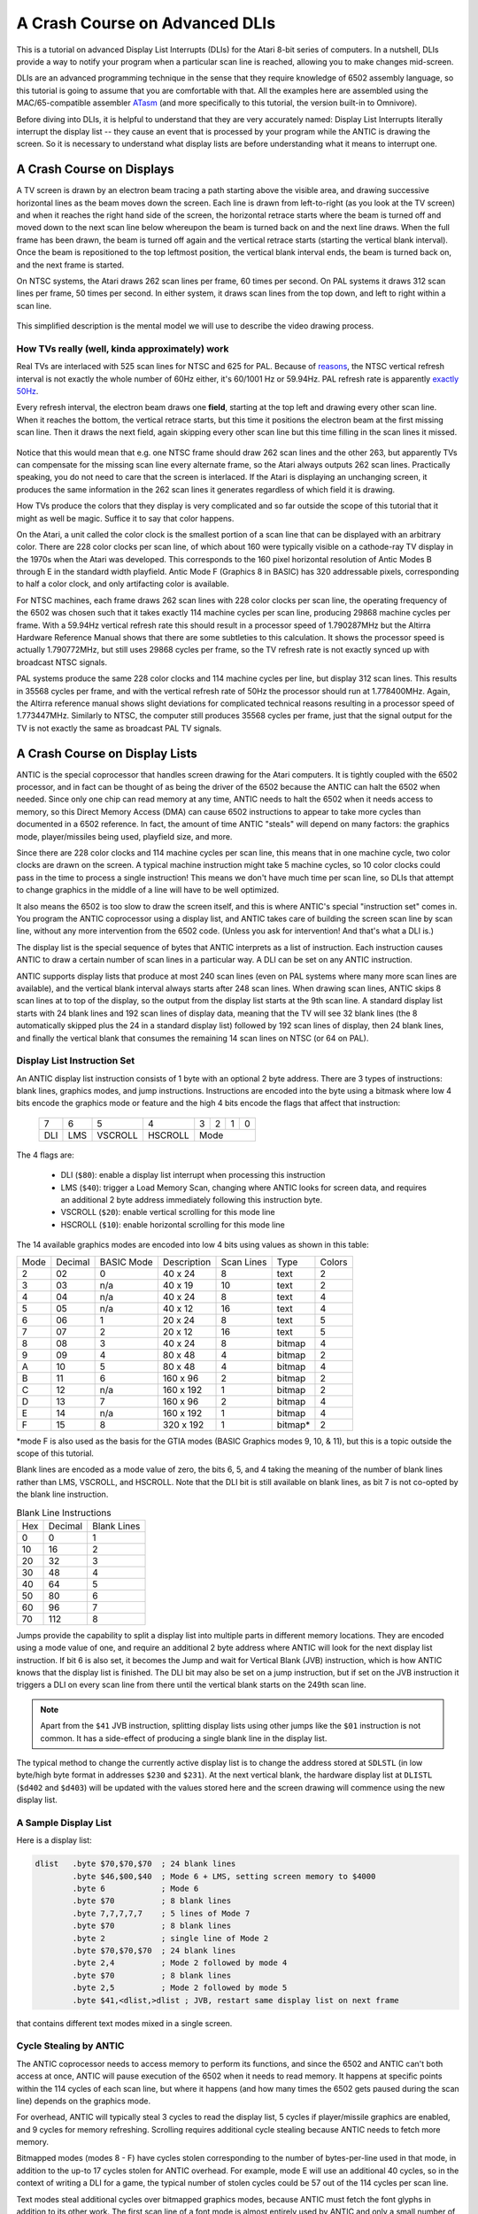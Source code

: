 .. _dli_tutorial:

.. highlight:: ca65


A Crash Course on Advanced DLIs
=================================================================

.. centered:: **Atari 8-bit Display List Interrupts: An Advanced Tutorial**

This is a tutorial on advanced Display List Interrupts (DLIs) for the Atari
8-bit series of computers. In a nutshell, DLIs provide a way to notify your
program when a particular scan line is reached, allowing you to make changes
mid-screen.

DLIs are an advanced programming technique in the sense that they require
knowledge of 6502 assembly language, so this tutorial is going to assume that
you are comfortable with that. All the examples here are assembled using the
MAC/65-compatible assembler `ATasm
<https://atari.miribilist.com/atasm/index.html>`_ (and more specifically to
this tutorial, the version built-in to Omnivore).

Before diving into DLIs, it is helpful to understand that they are very
accurately named: Display List Interrupts literally interrupt the display list
-- they cause an event that is processed by your program while the ANTIC is drawing the screen. So it is necessary to understand what display lists are
before understanding what it means to interrupt one.

.. seealso::

   Here are some resources for learning more about display list interrupts:

   * `De Re Atari, Chapter 5 <https://www.atariarchives.org/dere/chapt05.php>`_
   * `Yaron Nir's tutorial using cc65 <https://atariage.com/forums/topic/291991-cc65-writing-a-dli-tutorial/>`_


A Crash Course on Displays
--------------------------------

A TV screen is drawn by an electron beam tracing a path starting above the
visible area, and drawing successive horizontal lines as the beam moves down
the screen. Each line is drawn from left-to-right (as you look at the TV
screen) and when it reaches the right hand side of the screen, the horizontal
retrace starts where the beam is turned off and moved down to the next scan
line below whereupon the beam is turned back on and the next line draws. When
the full frame has been drawn, the beam is turned off again and the vertical
retrace starts (starting the vertical blank interval). Once the beam is
repositioned to the top leftmost position, the vertical blank interval ends,
the beam is turned back on, and the next frame is started.

On NTSC systems, the Atari draws 262 scan lines per frame, 60 times per second.
On PAL systems it draws 312 scan lines per frame, 50 times per second. In
either system, it draws scan lines from the top down, and left to right within
a scan line.

.. figure:: electron-beam.png
   :align: center

This simplified description is the mental model we will use to describe the
video drawing process.

How TVs really (well, kinda approximately) work
~~~~~~~~~~~~~~~~~~~~~~~~~~~~~~~~~~~~~~~~~~~~~~~~

Real TVs are interlaced with 525 scan lines for NTSC and 625 for PAL. Because
of `reasons <https://en.wikipedia.org/wiki/NTSC#Lines_and_refresh_rate>`_, the
NTSC vertical refresh interval is not exactly the whole number of 60Hz either,
it's 60/1001 Hz or 59.94Hz. PAL refresh rate is apparently `exactly 50Hz
<http://martin.hinner.info/vga/pal.html>`_.

Every refresh interval, the electron beam draws one **field**, starting at the
top left and drawing every other scan line. When it reaches the bottom, the
vertical retrace starts, but this time it positions the electron beam at the
first missing scan line. Then it draws the next field, again skipping every
other scan line but this time filling in the scan lines it missed.

.. figure:: electron-beam-interlaced.png
   :align: center

Notice that this would mean that e.g. one NTSC frame should draw 262 scan lines
and the other 263, but apparently TVs can compensate for the missing scan line
every alternate frame, so the Atari always outputs 262 scan lines. Practically
speaking, you do not need to care that the screen is interlaced. If the Atari
is displaying an unchanging screen, it produces the same information in the 262
scan lines it generates regardless of which field it is drawing.

How TVs produce the colors that they display is very complicated and so far
outside the scope of this tutorial that it might as well be magic. Suffice it
to say that color happens.

On the Atari, a unit called the color clock is the smallest portion of a scan
line that can be displayed with an arbitrary color. There are 228 color clocks
per scan line, of which about 160 were typically visible on a cathode-ray TV
display in the 1970s when the Atari was developed. This corresponds to the 160
pixel horizontal resolution of Antic Modes B through E in the standard width
playfield. Antic Mode F (Graphics 8 in BASIC) has 320 addressable pixels,
corresponding to half a color clock, and only artifacting color is available.

For NTSC machines, each frame draws 262 scan lines with 228 color clocks per
scan line, the operating frequency of the 6502 was chosen such that it takes
exactly 114 machine cycles per scan line, producing 29868 machine cycles per
frame. With a 59.94Hz vertical refresh rate this should result in a processor
speed of 1.790287MHz but the Altirra Hardware Reference Manual shows that
there are some subtleties to this calculation. It shows the processor speed is
actually 1.790772MHz, but still uses 29868 cycles per frame, so the TV refresh
rate is not exactly synced up with broadcast NTSC signals.

PAL systems produce the same 228 color clocks and 114 machine cycles per line,
but display 312 scan lines. This results in 35568 cycles per frame, and with
the vertical refresh rate of 50Hz the processor should run at 1.778400MHz.
Again, the Altirra reference manual shows slight deviations for complicated
technical reasons resulting in a processor speed of 1.773447MHz. Similarly to
NTSC, the computer still produces 35568 cycles per frame, just that the signal
output for the TV is not exactly the same as broadcast PAL TV signals.

.. seealso::

   * `All About Video Fields <https://lurkertech.com/lg/fields/>`_
   * `Composite artifact colors <https://en.wikipedia.org/wiki/Composite_artifact_colors>`_ article on Wikipedia
   * Section 4.2 in the `Altirra Hardware Reference Manual <http://www.virtualdub.org/downloads/Altirra%20Hardware%20Reference%20Manual.pdf>`_


A Crash Course on Display Lists
--------------------------------

ANTIC is the special coprocessor that handles screen drawing for the Atari
computers. It is tightly coupled with the 6502 processor, and in fact can be
thought of as being the driver of the 6502 because the ANTIC can halt the 6502
when needed. Since only one chip can read memory at any time, ANTIC needs to
halt the 6502 when it needs access to memory, so this Direct Memory Access
(DMA) can cause 6502 instructions to appear to take more cycles than documented
in a 6502 reference. In fact, the amount of time ANTIC "steals" will depend on
many factors: the graphics mode, player/missiles being used, playfield size,
and more.

Since there are 228 color clocks and 114 machine cycles per scan line, this
means that in one machine cycle, two color clocks are drawn on the screen. A
typical machine instruction might take 5 machine cycles, so 10 color clocks
could pass in the time to process a single instruction! This means we don't
have much time per scan line, so DLIs that attempt to change graphics in the
middle of a line will have to be well optimized.

It also means the 6502 is too slow to draw the screen itself, and this is
where ANTIC's special "instruction set" comes in. You program the ANTIC
coprocessor using a display list, and ANTIC takes care of building the screen
scan line by scan line, without any more intervention from the 6502 code.
(Unless you ask for intervention! And that's what a DLI is.)

The display list is the special sequence of bytes that ANTIC interprets as a
list of instruction. Each instruction causes ANTIC to draw a certain number of
scan lines in a particular way. A DLI can be set on any ANTIC instruction.

ANTIC supports display lists that produce at most 240 scan lines (even on PAL
systems where many more scan lines are available), and the vertical blank
interval always starts after 248 scan lines. When drawing scan lines, ANTIC
skips 8 scan lines at to top of the display, so the output from the display
list starts at the 9th scan line. A standard display list starts with 24 blank
lines and 192 scan lines of display data, meaning that the TV will see 32 blank
lines (the 8 automatically skipped plus the 24 in a standard display list)
followed by 192 scan lines of display, then 24 blank lines, and finally the
vertical blank that consumes the remaining 14 scan lines on NTSC (or 64 on
PAL).

Display List Instruction Set
~~~~~~~~~~~~~~~~~~~~~~~~~~~~~~~~

An ANTIC display list instruction consists of 1 byte with an optional 2 byte
address. There are 3 types of instructions: blank lines, graphics modes, and
jump instructions. Instructions are encoded into the byte using a bitmask
where low 4 bits encode the graphics mode or feature and the high 4 bits
encode the flags that affect that instruction:

  +-----+-----+---------+---------+-----+-----+-----+-----+
  |  7  |  6  |  5      |    4    |  3  |  2  |  1  |  0  |
  +-----+-----+---------+---------+-----+-----+-----+-----+
  | DLI | LMS | VSCROLL | HSCROLL |  Mode                 |
  +-----+-----+---------+---------+-----+-----+-----+-----+

The 4 flags are:

 * DLI (``$80``): enable a display list interrupt when processing this instruction
 * LMS (``$40``): trigger a Load Memory Scan, changing where ANTIC looks for screen data, and requires an additional 2 byte address immediately following this instruction byte.
 * VSCROLL (``$20``): enable vertical scrolling for this mode line
 * HSCROLL (``$10``): enable horizontal scrolling for this mode line

The 14 available graphics modes are encoded into low 4 bits using values as shown
in this table:

.. csv-table::

    Mode, Decimal, BASIC Mode,  Description, Scan Lines, Type, Colors
    2, 02,    0,     40 x 24,   8, text, 2
    3, 03,    n/a,   40 x 19,  10, text, 2
    4, 04,    n/a,   40 x 24,   8, text, 4
    5, 05,    n/a,   40 x 12,  16, text, 4
    6, 06,    1,     20 x 24,   8, text, 5
    7, 07,    2,     20 x 12,  16, text, 5
    8, 08,    3,     40 x 24,   8, bitmap, 4
    9, 09,    4,     80 x 48,   4, bitmap, 2
    A, 10,    5,     80 x 48,   4, bitmap, 4
    B, 11,    6,    160 x 96,   2, bitmap, 2
    C, 12,    n/a,  160 x 192,  1, bitmap, 2
    D, 13,    7,    160 x 96,   2, bitmap, 4
    E, 14,    n/a,  160 x 192,  1, bitmap, 4
    F, 15,    8,    320 x 192,  1, bitmap*, 2

*mode F is also used as the basis for the GTIA modes (BASIC Graphics modes 9,
10, & 11), but this is a topic outside the scope of this tutorial.

Blank lines are encoded as a mode value of zero, the bits 6, 5, and 4 taking
the meaning of the number of blank lines rather than LMS, VSCROLL, and
HSCROLL. Note that the DLI bit is still available on blank lines, as bit 7 is
not co-opted by the blank line instruction.

.. csv-table:: Blank Line Instructions

    Hex, Decimal, Blank Lines
    0, 0, 1
    10, 16, 2
    20, 32, 3
    30, 48, 4
    40, 64, 5
    50, 80, 6
    60, 96, 7
    70, 112, 8

Jumps provide the capability to split a display list into multiple parts in
different memory locations. They are encoded using a mode value of one, and
require an additional 2 byte address where ANTIC will look for the next display
list instruction. If bit 6 is also set, it becomes the Jump and wait for Vertical
Blank (JVB) instruction, which is how ANTIC knows that the display list is
finished. The DLI bit may also be set on a jump instruction, but if set on the
JVB instruction it triggers a DLI on every scan line from there until the
vertical blank starts on the 249th scan line.

.. note::

   Apart from the ``$41`` JVB instruction, splitting display lists using other
   jumps like the ``$01`` instruction is not common. It has a side-effect of
   producing a single blank line in the display list.

The typical method to change the currently active display list is to change the
address stored at ``SDLSTL`` (in low byte/high byte format in addresses
``$230`` and ``$231``). At the next vertical blank, the hardware display list
at ``DLISTL`` (``$d402`` and ``$d403``) will be updated with the values stored
here and the screen drawing will commence using the new display list.

.. seealso::

   More resources about display lists are available:

   * https://www.atariarchives.org/mapping/memorymap.php#560,561
   * https://www.atariarchives.org/mapping/appendix8.php

A Sample Display List
~~~~~~~~~~~~~~~~~~~~~~~~~~

Here is a display list:

.. code-block::

   dlist   .byte $70,$70,$70  ; 24 blank lines
           .byte $46,$00,$40  ; Mode 6 + LMS, setting screen memory to $4000
           .byte 6            ; Mode 6
           .byte $70          ; 8 blank lines
           .byte 7,7,7,7,7    ; 5 lines of Mode 7
           .byte $70          ; 8 blank lines
           .byte 2            ; single line of Mode 2
           .byte $70,$70,$70  ; 24 blank lines
           .byte 2,4          ; Mode 2 followed by mode 4
           .byte $70          ; 8 blank lines
           .byte 2,5          ; Mode 2 followed by mode 5
           .byte $41,<dlist,>dlist ; JVB, restart same display list on next frame

that contains different text modes mixed in a single screen.

.. figure:: sample_display_list.png
   :align: center
   :width: 90%


Cycle Stealing by ANTIC
~~~~~~~~~~~~~~~~~~~~~~~~~~~~~~~~~

The ANTIC coprocessor needs to access memory to perform its functions, and
since the 6502 and ANTIC can't both access at once, ANTIC will pause execution
of the 6502 when it needs to read memory. It happens at specific points within
the 114 cycles of each scan line, but where it happens (and how many times the
6502 gets paused during the scan line) depends on the graphics mode.

For overhead, ANTIC will typically steal 3 cycles to read the display list, 5
cycles if player/missile graphics are enabled, and 9 cycles for memory
refreshing. Scrolling requires additional cycle stealing because ANTIC needs
to fetch more memory.

Bitmapped modes (modes 8 - F) have cycles stolen corresponding to the number
of bytes-per-line used in that mode, in addition to the up-to 17 cycles stolen
for ANTIC overhead. For example, mode E will use an additional 40 cycles, so
in the context of writing a DLI for a game, the typical number of stolen cycles
could be 57 out of the 114 cycles per scan line.

Text modes steal additional cycles over bitmapped graphics modes, because
ANTIC must fetch the font glyphs in addition to its other work. The first scan
line of a font mode is almost entirely used by ANTIC and only a small number
of cycles is available to the 6502. For normal 40-byte wide playfields, the
first line of ANTIC modes 2 through 5 will yield at most about 30 cycles and
subsequent lines about 60 cycles per scan line. Adding player/missile graphics
and scrolling can reduce the available cycles to less than 10 on the first
line and about 30 on subsequent lines!

.. seealso::

   Section 4.14 in the
   `Altirra Hardware Reference Manual <http://www.virtualdub.org/downloads/Altirra%20Hardware%20Reference%20Manual.pdf>`_
   contains tables depicting exactly which cycles are stolen by ANTIC for
   each mode.


A Crash Course on Display List Interrupts
---------------------------------------------

DLIs are non-maskable interrupts (NMIs), meaning they cannot be ignored. When
an NMI occurs, the 6502 jumps to the address stored at ``$fffa``, which points
to an OS routine that checks the type of interrupt (either a DLI or a VBI) and
vectors through the appropriate user vector. The NMI handler takes care of
saving the processor status register and sets the interrupt flag, but *does
not* save any processor registers. The user routine is responsible for saving
any registers that it uses, restoring them when it is done using them, and must
exit using the ``RTI`` instruction.

Display list interrupts are not enabled by default. To use a DLI, the address
vector at ``VDLSLT`` (``$200`` and ``$201``) must be set to your routine, and
then they must be enabled through a write to ``NMIEN`` at ``$d40e``.

.. warning::

   You must set the address of your DLI before enabling them, otherwise the DLI
   could be called and use whatever address is stored at ``$200``.

This can look like this, where the constants ``NMIEN_VBI`` and ``NMIEN_DLI``
are defined as ``$40`` and ``$80``, respectively, in `hardware.s` in the sample
repository.

.. code-block::

           ; load display list interrupt address
           lda #<dli
           sta VDSLST
           lda #>dli
           sta VDSLST+1

           ; activate display list interrupt
           lda #NMIEN_VBI | NMIEN_DLI
           sta NMIEN

If your program has multiple DLIs, it may be necessary to set your DLIs in a
vertical blank interrupt to guarantee that ANTIC is not in the middle of the
screen when the DLI becomes active. In Yaron Nir's tutorial a different
technique is used, one not requiring a vertical blank interrupt but instead
using the ``RTCLOK`` 3-byte zero page variable. The last of the bytes, location
``$14``, is incremented every vertical blank, so that technique is to wait
until location ``$14`` changes, then set ``NMIEN``:

.. code-block::

           lda RTCLOK+2
   ?loop   cmp RTCLOK+2  ; will be equal until incremented in VB
           beq ?loop

           ; activate display list interrupt
           lda #NMIEN_VBI | NMIEN_DLI
           sta NMIEN



A Simple Example
~~~~~~~~~~~~~~~~~~~~~

A common use of display lists is to change colors part of the way down the
screen. This first display list interrupt will change the color of the
background:

.. code-block::

   dli     pha
           lda #$7a
           sta COLBK
           pla
           rti

but note that running this example causes a flickering line in the background:

.. figure:: first_dli.gif
   :align: center
   :width: 90%



A Simple Example with WSYNC
~~~~~~~~~~~~~~~~~~~~~~~~~~~~~~~~

The Atari provides a way to sync with a scan line, and that's triggered by
saving some value (any value, the bit pattern is not important) to the
``WSYNC`` memory location at ``$d40a``. This causes the 6502 to stop processing
instructions until the electron beam nears the end of the scan line, at which
point the 6502 will resume executing instructions. Because the electron beam is
usually off-screen at this point, it is safe to change color registers for at
least the next several instructions without artifacts appearing on screen.

.. code-block::

   dli     pha
           lda #$7a
           sta WSYNC
           sta COLBK
           pla
           rti

.. figure:: first_dli_with_wsync.png
   :align: center
   :width: 90%

.. note::

   ``WSYNC`` (wait for horizontal blank) usually restarts the 6502 on or
   about cycle 105 out of 114, but there are cases that can delay that. See the
   Altirra Hardware Reference Manual for more information.


DLIs Don't Have to be Short
~~~~~~~~~~~~~~~~~~~~~~~~~~~~~~~~~~~~~~~~~~~~

DLIs can really be thought of as a way for your program to be told when a
certain display list insltruction is reached. Apart from the setup and teardown of
the DLI subroutine itself and some timing limitations discussed in the next
section, arbitrary code can be executed in a DLI.

.. note::

   Author's note: thinking that DLIs had to be short was a great source of
   confusion to me when trying to figure out how rainbow effects were
   generated. My thinking was that DLIs could only affect a single line, and
   for instance I could not figure out how to get a color change in the middle
   of a text mode. I don't know why I thought that something bad would happen
   if a DLI went long, but I did.

The following example shows how to have a single DLI affect multiple scan
lines, even crossing into subsequent ANTIC mode 4 lines in the display list:

.. code-block::

   dli     pha             ; save A & X registers to stack
           txa
           pha
           ldx #16         ; make 16 color changes
           lda #$a         ; initial color
           sta WSYNC       ; first WSYNC gets us to start of scan line we want
   ?loop   sta COLBK       ; change background color
           clc
           adc #$11        ; change color value, luminance remains the same
           dex             ; update iteration count
           sta WSYNC       ; make it the color change last ...
           sta WSYNC       ;   for two scan lines
           bne ?loop       ; sta doesn't affect flags so this still checks result of dex
           lda #$00        ; reset background color to black
           sta COLBK
           pla             ; restore X & A registers from stack
           tax
           pla
           rti

It changes background colors 16 times, where each color change lasts 2 scan
lines. So 32 scan lines means that it covers 4 display list entries of ANTIC
mode 4.


.. figure:: rainbow_wsync.png
   :align: center
   :width: 90%



Timing Limitations of DLIs
-----------------------------------

The timing limitations are:

 * a DLI cannot extend into the vertical blank or Bad Things Happen(tm)
 * DLIs, if they run long enough, can themselves be interrupted by other DLIs

Here's a similar DLI to the above, except it changes the luminance value
instead of the color value to make the effect easier to see. It starts with a
bright pink and gets dimmer down to a dark red after 32 scan lines:

.. code-block::

   dli     pha             ; save A & X registers to stack
           txa
           pha
           ldx #16         ; make 16 color changes
           lda #$5f        ; initial bright pink color
           sta WSYNC       ; first WSYNC gets us to start of scan line we want
   ?loop   sta COLBK       ; change background color
           sec
           sbc #1          ; make dimmer by decrementing luminance value
           dex             ; update iteration count
           sta WSYNC       ; make it the color change last ...
           sta WSYNC       ;   for two scan lines
           bne ?loop       ; sta doesn't affect processor flags so we are still    checking result of dex
           lda #$00        ; reset background color to black
           sta COLBK
           pla             ; restore X & A registers from stack
           tax
           pla
           rti

But this time, the display list has *two* lines that have the DLI bit set:

.. code-block::

   dlist   .byte $70,$70,$70
           .byte $44,$00,$40
           .byte $c4  ; first DLI triggered on last scan line
           .byte $44
           .byte $c4  ; second DLI triggered on last scan line
           .byte $44,$44,$44,$44,$44,$44,$44,$44
           .byte $44,$44,$44,$44,$44,$44,$44,$44
           .byte $44,$44,$44,$44
           .byte $41,<dlist,>dlist

Because the ``VDLSTL`` pointer is not changed, the same code will be called
each time an interrupt occurs.

The first DLI hits and starts with a bright background color on the first scan
line of the third line of text. But because this display list takes a long
time, the second DLI on the 4th text line gets triggered before the first DLI
has hit its ``RTI`` instruction. ANTIC interrupts the first DLI and starts the
2nd DLI anyway. This effect is visible in the 5th line of text: the background
color is bright again.

.. figure:: dli_interrupting_dli.png
   :align: center
   :width: 90%

But notice another artifact: the effect on the 5th line of text isn't on its
first scan line, but its second:

.. figure:: dli_interrupting_dli_detail.png
   :align: center


This is due to the fact that a WSYNC was called on the previous scan line, but
the interrupt happened as well. The interrupt takes some cycles to begin, and
by the time that happened **and** ANTIC stole all of its cycles to set up the
text mode line, there weren't enough cycles left for the first ``WSYNC`` in the
DLI code to happen on the same scan line. This forces that ``WSYNC`` to happen
on the next line, causing the delay and the appearance of a 3rd scan line of the
same color before the second DLI starts its color cycling.

The second DLI completes and performs its ``RTI``, but then it returns control
to the first DLI, which is already halfway done with its color cycling. When it
resumes control, it is in 9th line of text on the screen, so it has four more
color changes before it hits its own ``RTI``.


Emulator Differences
~~~~~~~~~~~~~~~~~~~~~~~~~~~

The DLI interrupting another DLI is clearly an edge case, and edge cases are
always good stress tests for emulators. A difference is clearly visible below
when comparing a zoomed in portion of the display generated by the Altirra
emulator as compared to the atari800 emulator (standalone or as embedded in
Omnivore, they are the same code and produce the same result):

.. figure:: emulator-differences.png
   :align: center

Notice how Altirra gets the color from the first DLI for two scan lines, 64
and 65, before the correct color appears on scan line 66. The output from
Altirra shows that the NMI doesn't happen until between scan line 63 and 64.
But clearly, the ``sta COLBK`` at scan line 63 is taking effect on scan line
64, because scan line 64 has the background color ``$57``. It appears the
store of ``$5f`` on scan line 65, started on cycle 1 of that line, isn't
actually executed until much, much later since the ``sec`` doesn't begin until
cycle 108. This puts that color change in the horizontal blank period of scan
line 65, which would seem to explain why Altirra shows two scan lines with the
background color from the first DLI.

This is the CPU history from the Altirra emulator:

.. code-block:: none

      60:  3 | A=58 X=09 Y=00 (   I C) | 3030: 8D 0A D4          STA WSYNC
      60:  7 | A=58 X=09 Y=00 (   I C) | 3033: 8D 0A D4          STA WSYNC
      60:108 | A=58 X=09 Y=00 (   I C) | 3036: D0 F1             BNE $3029
      61:107 | A=58 X=09 Y=00 (   I C) | 3029: 8D 1A D0  L3029   STA COLBK
      61:111 | A=58 X=09 Y=00 (   I C) | 302C: 38                SEC
      61:113 | A=58 X=09 Y=00 (   I C) | 302D: E9 01             SBC #$01
      62:  1 | A=57 X=09 Y=00 (   I C) | 302F: CA                DEX
      62:  3 | A=57 X=08 Y=00 (   I C) | 3030: 8D 0A D4          STA WSYNC
      62:  7 | A=57 X=08 Y=00 (   I C) | 3033: 8D 0A D4          STA WSYNC
      62:108 | A=57 X=08 Y=00 (   I C) | 3036: D0 F1             BNE $3029
      63:107 | A=57 X=08 Y=00 (   I C) | 3029: 8D 1A D0  L3029   STA COLBK
   - NMI interrupt (DLI)
      64:  5 | A=57 X=08 Y=00 (   I C) | E791: 2C 0F D4  LE791   BIT NMIST
      64: 11 | A=57 X=08 Y=00 (N  I C) | E794: 10 03             BPL $E799
      64: 13 | A=57 X=08 Y=00 (N  I C) | E796: 6C 00 02          JMP (VDSLST)
      64: 19 | A=57 X=08 Y=00 (N  I C) | 301F: 48                PHA
      64:102 | A=57 X=08 Y=00 (N  I C) | 3020: 8A                TXA
      64:104 | A=08 X=08 Y=00 (   I C) | 3021: 48                PHA
      64:107 | A=08 X=08 Y=00 (   I C) | 3022: A2 10             LDX #$10
      64:109 | A=08 X=10 Y=00 (   I C) | 3024: A9 5F             LDA #$5F
      64:111 | A=5F X=10 Y=00 (   I C) | 3026: 8D 0A D4          STA WSYNC
      65:  1 | A=5F X=10 Y=00 (   I C) | 3029: 8D 1A D0  L3029   STA COLBK
      65:108 | A=5F X=10 Y=00 (   I C) | 302C: 38                SEC
      65:110 | A=5F X=10 Y=00 (   I C) | 302D: E9 01             SBC #$01
      65:112 | A=5E X=10 Y=00 (   I C) | 302F: CA                DEX
      66:  0 | A=5E X=0F Y=00 (   I C) | 3030: 8D 0A D4          STA WSYNC
      66:  4 | A=5E X=0F Y=00 (   I C) | 3033: 8D 0A D4          STA WSYNC
      66:108 | A=5E X=0F Y=00 (   I C) | 3036: D0 F1             BNE $3029
      67:107 | A=5E X=0F Y=00 (   I C) | 3029: 8D 1A D0  L3029   STA COLBK

The atari800 emulator hits the DLI two instructions earlier than Altirra,
immediately after the two ``sta WSYNC`` commands (and therefore before the
``sta COLBK`` that causes Altirra to have a new color on scan line 64). In the
atari800/Omnivore instruction history below:

.. code-block:: none

   <instruction history from omnivore goes here>

the DLI starts late on scan line 63 as (naively) expected and gets to the
``sta WSYNC`` early in scan line 64 while there is still time to hit the ``sta
COLBK`` while still on scan line 64. This changes scan line 65 to be the
correct background color for the second DLI.

.. note:: I'm not sure what's going on with the differences in the WSYNC behavior between the two emulators. On Altirra, the two WSYNC commands seem to occur on scan line 62, but their effects aren't felt immediately, so perhaps this is what's causing the DLI to hit on scan line 64 instead of scan line 63. On atari800, the WSYNC commands cause their effects to be felt immediately, in the next command. I would presume that Altirra is closer to what's going on with real hardware, as the author of Altirra has written the definitive guide to the internals of the machine, and Altirra has always been the leader in cycle-exact emulation.

I think the takeaway from this section is: don't let your DLI get interrupted
by anything else, or it is likely that you will encounter emulation
differences.


DLIs in a Nutshell
-----------------------

DLIs provide you with a way to notify your program at a particular vertical
location on the screen. They pause (or interrupt) the normal flow of program
code, save the state of the machine, call your DLI subroutine, and restore the
state of the computer before returning control to the code that was
interrupted.

.. warning::

   Here are the requirements for successful use of DLIs:

   * your DLI routine must save any registers it clobbers
   * restore any registers you save before exiting
   * exit with an ``RTI``
   * use ``WSYNC`` if necessary
   * be aware of cycles stolen by ANTIC: you could have only 60 cycles per scan line in higher resolution graphics modes, and as few as 10 in text modes
   * store the address of your routine in ``VDSLST`` before enabling DLIs with ``NMIEN``

Note that nowhere in that list was the requirement that the DLI be short. It
doesn't have to be, and in fact DLIs that span multiple scan lines are similar
to kernels used in Atari 2600 programming. The difference is that ANTIC steals
cycles depending on a bunch of factors, so the total cycle counting approach
(or `Racing the Beam <https://mitpress.mit.edu/books/racing-beam>`_) is usually
not possible.

However, most DLIs that you will run across in the wild *are* short, because
they typically don't do a lot of calculations. Most of the setup work will
generally be done outside of the DLI and the DLI itself just handles the result
of that work.


Advanced DLI #1: Multiple DLIs
------------------------------------------------------------

One of the problems with having a single DLI vector is: what do you do when you
want to have more than one DLI?

Some techniques that you will see in the wild:

 * use ``VCOUNT`` to check where you are on screen and branch accordingly
 * increment an index value and use that to determine which DLI has been called
 * change the ``VDLSTL`` vector to point to the next DLI in the chain

Here's an optimization of the last technique that can save some valuable
cycles: put your DLIs in the same page of memory and only change the low byte.

.. code-block::

           *= (* & $ff00) + 256 ; next page boundary
   
   dli     pha             ; only using A register, so save it to the stack
           lda #$55        ; new background color
           sta WSYNC       ; first WSYNC gets us to start of scan line we want
           sta COLBK       ; change background color
           lda #<dli2      ; point to second DLI
           sta VDSLST
           pla             ; restore A register from stack
           rti             ; always end DLI with RTI!
   
   dli2    pha             ; only using A register, so save it to the stack
           lda #$88        ; new background color
           sta WSYNC       ; first WSYNC gets us to start of scan line we want
           sta COLBK       ; change background color
           pla             ; restore A register from stack
           rti             ; always end DLI with RTI!
   
   
   vbi     lda #<dli       ; set DLI pointer to first in chain
           sta VDSLST
           lda #>dli
           sta VDSLST+1
           jmp XITVBV      ; always exit deferred VBI with jump here

This is a simplistic example, but keeping the high byte constant inside the
DLI saves 6 cycles (by obviating the need for ``LDA #>dli2; STA VDLSTL+1``).
That may be enough for this optimization to be useful.

.. figure:: multiple_dli_same_page.png
   :align: center
   :width: 90%


Advanced DLI #2: Moving the DLI Up and Down the Screen
------------------------------------------------------------

The DLI subroutine itself doesn't directly know what scan line caused the
interrupt because all DLIs are routed through the same vector at ``VDLSTL``.
The only trigger is in the display list itself, the DLI bit on the display list
instruction.

The display list can be modified in place to move the DLI to different lines
without changing the DLI code itself. The code to move the DLI is performed in
the vertical blank to prevent the display list from being modified as ANTIC is
using it to create the display:

.. code-block::

   move_dli_line
           ldx last_dli_line ; get line number on screen of old DLI
           lda dlist_line_lookup,x ; get offset into display list of that line number
           tax
           lda dlist_first,x ; remove DLI bit
           and #$7f
           sta dlist_first,x
           ldx dli_line    ; get line number on screen of new DLI
           stx last_dli_line ; remember
           lda dlist_line_lookup,x ; get offset into display list of that line number
           tax
           lda dlist_first,x ; set DLI bit
           ora #$80
           sta dlist_first,x
           rts

The example allows the display list to be set on blank lines at the top of the
display, and on the JVB instruction at the end of the display list to show that
modes don't have to output any graphics to use a DLI.

.. figure:: moving_dli.gif
   :align: center
   :width: 90%


Advanced DLI #3: Multiplexing Players & Collision Detection
------------------------------------------------------------------

Simple Multiplexing
~~~~~~~~~~~~~~~~~~~~~~~~~~~~~~~

Simple multiplexing players of is easy, you just set a new value for one of
the player or missile X position registers. This demo uses the page-alignment
trick for the second DLI, and changes the position and size of the players at
each interrupt.

This demo splits the screen vertically into 3 horizontal bands, call them A, B
& C. The way to think of this technique is that the VBI sets the players for
band A, the ``dli`` routine is the bottom of band A (and the top of band B)
and therefore sets the players for band B, and the ``dli2`` routine is the
bottom of band B (and the top of band C) and controls the players for band C.

.. code-block::

   vbi     lda #<dli       ; set DLI pointer to first in chain
           sta VDSLST
           lda #>dli
           sta VDSLST+1
           lda #$40        ; set player positions and sizes ...
           sta HPOSP0      ;   for the top of the screen
           lda #$60
           sta HPOSP1
           lda #$80
           sta HPOSP2
           lda #$a0
           sta HPOSP3
           lda #0
           sta SIZEP0
           sta SIZEP1
           sta SIZEP2
           sta SIZEP3
           jmp XITVBV      ; always exit deferred VBI with jump here
   
           *= (* & $ff00) + 256 ; next page boundary
   
   dli     pha             ; only using A register, so save it to the stack
           lda #$55        ; new background color
           sta WSYNC       ; first WSYNC gets us to start of scan line we want
           sta COLBK       ; change background color
           lda #$30        ; change position and sizes of players
           sta HPOSP0
           lda #$40
           sta HPOSP1
           lda #$50
           sta HPOSP2
           lda #$60
           sta HPOSP3
           lda #1
           sta SIZEP0
           sta SIZEP1
           sta SIZEP2
           sta SIZEP3
           lda #<dli2      ; point to second DLI
           sta VDSLST
           pla             ; restore A register from stack
           rti             ; always end DLI with RTI!
   
   dli2    pha             ; only using A register, so save it to the stack
           lda #$84        ; new background color
           sta WSYNC       ; first WSYNC gets us to start of scan line we want
           sta COLBK       ; change background color
           lda #$40        ; change position and sizes of players
           sta HPOSP0
           lda #$70
           sta HPOSP1
           lda #$90
           sta HPOSP2
           lda #$b0
           sta HPOSP3
           lda #3
           sta SIZEP0
           sta SIZEP1
           sta SIZEP2
           sta SIZEP3
           pla             ; restore A register from stack
           rti             ; always end DLI with RTI!


Notice some timing issues below (players are labeled 0 through 3, and each
band has two rows of mode 6 text with labels):

.. figure:: simple_multiplex_player.png
   :align: center
   :width: 90%

The players in band A are positioned by the VBI, and so are in place from well
off the top of the screen. When the first DLI hits, the color is changed at
the ``WSYNC`` and there is enough time drawing the first scan line of band B
that players 0, 1, and 2 are positioned correctly, but by the time ``HPOSP3``
is set, ANTIC has finished drawing player 3 in its old position. Notice that
none of the sizes are set until the 2nd scan line of band B.

The transition to band C with the ``dli2`` routine produces similar results,
there just isn't enough time with the ``WSYNC`` used for the color change
*and* all the cycles stolen by ANTIC mode 4 to process the player changes in
the first scan line of the band.

Again, I purposely chose mode 4 (in all of its cycle-stealing glory) for these
examples to get an idea of the worst-case scenerio. Taking out the ``WSYNC``
and the color change did allow enough time that both the positions and sizes
were changed without visible artifacts:

.. figure:: simple_multiplex_player_no_wsync.png
   :align: center
   :width: 90%

but this is very simple code and the more real-world example in the next
section will show that a buffer zone of several scan lines is necessary to
make sure a player isn't split across a band boundary.


Advanced Multiplexing 
~~~~~~~~~~~~~~~~~~~~~~~~~~~~~

But what if you want to have *a lot* of reuse of players and be able to use
the collision registers to see what has happened in each region?



Advanced DLI #4: Multiple Scrolling Regions
------------------------------------------------------------------

Splitting the screen vertically allows 2 (or more!) independent scrolling
regions by changing the VSCROL and HSCROL values in the DLI so that the
subsequent lines use different values.


